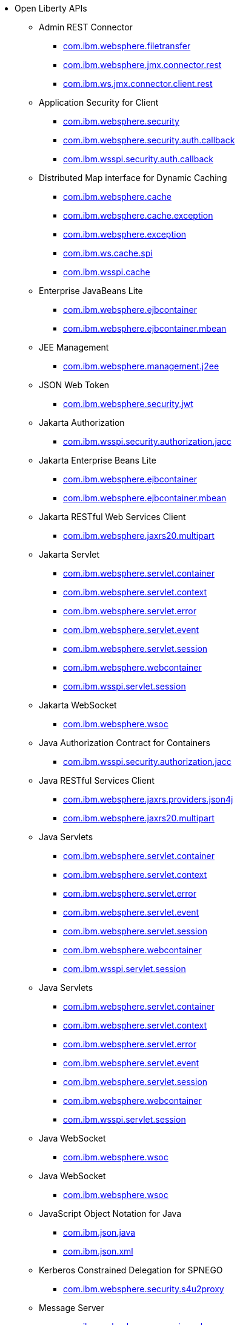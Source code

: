 * Open Liberty APIs
  ** Admin REST Connector
    *** xref:javadoc/api/restConnector-2.0.com.ibm.websphere.filetransfer.adoc[com.ibm.websphere.filetransfer]
    *** xref:javadoc/api/restConnector-2.0.com.ibm.websphere.jmx.connector.rest.adoc[com.ibm.websphere.jmx.connector.rest]
    *** xref:javadoc/api/restConnector-2.0.com.ibm.ws.jmx.connector.client.rest.adoc[com.ibm.ws.jmx.connector.client.rest]
  ** Application Security for Client
    *** xref:javadoc/api/appSecurityClient-1.0.com.ibm.websphere.security.adoc[com.ibm.websphere.security]
    *** xref:javadoc/api/appSecurityClient-1.0.com.ibm.websphere.security.auth.callback.adoc[com.ibm.websphere.security.auth.callback]
    *** xref:javadoc/api/appSecurityClient-1.0.com.ibm.wsspi.security.auth.callback.adoc[com.ibm.wsspi.security.auth.callback]
  ** Distributed Map interface for Dynamic Caching
    *** xref:javadoc/api/distributedMap-1.0.com.ibm.websphere.cache.adoc[com.ibm.websphere.cache]
    *** xref:javadoc/api/distributedMap-1.0.com.ibm.websphere.cache.exception.adoc[com.ibm.websphere.cache.exception]
    *** xref:javadoc/api/distributedMap-1.0.com.ibm.websphere.exception.adoc[com.ibm.websphere.exception]
    *** xref:javadoc/api/distributedMap-1.0.com.ibm.ws.cache.spi.adoc[com.ibm.ws.cache.spi]
    *** xref:javadoc/api/distributedMap-1.0.com.ibm.wsspi.cache.adoc[com.ibm.wsspi.cache]
  ** Enterprise JavaBeans Lite
    *** xref:javadoc/api/ejbLite-3.2.com.ibm.websphere.ejbcontainer.adoc[com.ibm.websphere.ejbcontainer]
    *** xref:javadoc/api/ejbLite-3.2.com.ibm.websphere.ejbcontainer.mbean.adoc[com.ibm.websphere.ejbcontainer.mbean]
  ** JEE Management
    *** xref:javadoc/api/j2eeManagement-1.1.adoc[com.ibm.websphere.management.j2ee]
  ** JSON Web Token
    *** xref:javadoc/api/jwt-1.0.adoc[com.ibm.websphere.security.jwt]
  ** Jakarta Authorization
    *** xref:javadoc/api/appAuthorization-2.0.adoc[com.ibm.wsspi.security.authorization.jacc]
  ** Jakarta Enterprise Beans Lite
    *** xref:javadoc/api/enterpriseBeansLite-4.0.com.ibm.websphere.ejbcontainer.adoc[com.ibm.websphere.ejbcontainer]
    *** xref:javadoc/api/enterpriseBeansLite-4.0.com.ibm.websphere.ejbcontainer.mbean.adoc[com.ibm.websphere.ejbcontainer.mbean]
  ** Jakarta RESTful Web Services Client
    *** xref:javadoc/api/restfulWSClient-3.0.adoc[com.ibm.websphere.jaxrs20.multipart]
  ** Jakarta Servlet
    *** xref:javadoc/api/servlet-5.0.com.ibm.websphere.servlet.container.adoc[com.ibm.websphere.servlet.container]
    *** xref:javadoc/api/servlet-5.0.com.ibm.websphere.servlet.context.adoc[com.ibm.websphere.servlet.context]
    *** xref:javadoc/api/servlet-5.0.com.ibm.websphere.servlet.error.adoc[com.ibm.websphere.servlet.error]
    *** xref:javadoc/api/servlet-5.0.com.ibm.websphere.servlet.event.adoc[com.ibm.websphere.servlet.event]
    *** xref:javadoc/api/servlet-5.0.com.ibm.websphere.servlet.session.adoc[com.ibm.websphere.servlet.session]
    *** xref:javadoc/api/servlet-5.0.com.ibm.websphere.webcontainer.adoc[com.ibm.websphere.webcontainer]
    *** xref:javadoc/api/servlet-5.0.com.ibm.wsspi.servlet.session.adoc[com.ibm.wsspi.servlet.session]
  ** Jakarta WebSocket
    *** xref:javadoc/api/websocket-2.0.adoc[com.ibm.websphere.wsoc]
  ** Java Authorization Contract for Containers
    *** xref:javadoc/api/jacc-1.5.adoc[com.ibm.wsspi.security.authorization.jacc]
  ** Java RESTful Services Client
    *** xref:javadoc/api/jaxrsClient-2.1.com.ibm.websphere.jaxrs.providers.json4j.adoc[com.ibm.websphere.jaxrs.providers.json4j]
    *** xref:javadoc/api/jaxrsClient-2.1.com.ibm.websphere.jaxrs20.multipart.adoc[com.ibm.websphere.jaxrs20.multipart]
  ** Java Servlets
    *** xref:javadoc/api/servlet-3.1.com.ibm.websphere.servlet.container.adoc[com.ibm.websphere.servlet.container]
    *** xref:javadoc/api/servlet-3.1.com.ibm.websphere.servlet.context.adoc[com.ibm.websphere.servlet.context]
    *** xref:javadoc/api/servlet-3.1.com.ibm.websphere.servlet.error.adoc[com.ibm.websphere.servlet.error]
    *** xref:javadoc/api/servlet-3.1.com.ibm.websphere.servlet.event.adoc[com.ibm.websphere.servlet.event]
    *** xref:javadoc/api/servlet-3.1.com.ibm.websphere.servlet.session.adoc[com.ibm.websphere.servlet.session]
    *** xref:javadoc/api/servlet-3.1.com.ibm.websphere.webcontainer.adoc[com.ibm.websphere.webcontainer]
    *** xref:javadoc/api/servlet-3.1.com.ibm.wsspi.servlet.session.adoc[com.ibm.wsspi.servlet.session]
  ** Java Servlets
    *** xref:javadoc/api/servlet-4.0.com.ibm.websphere.servlet.container.adoc[com.ibm.websphere.servlet.container]
    *** xref:javadoc/api/servlet-4.0.com.ibm.websphere.servlet.context.adoc[com.ibm.websphere.servlet.context]
    *** xref:javadoc/api/servlet-4.0.com.ibm.websphere.servlet.error.adoc[com.ibm.websphere.servlet.error]
    *** xref:javadoc/api/servlet-4.0.com.ibm.websphere.servlet.event.adoc[com.ibm.websphere.servlet.event]
    *** xref:javadoc/api/servlet-4.0.com.ibm.websphere.servlet.session.adoc[com.ibm.websphere.servlet.session]
    *** xref:javadoc/api/servlet-4.0.com.ibm.websphere.webcontainer.adoc[com.ibm.websphere.webcontainer]
    *** xref:javadoc/api/servlet-4.0.com.ibm.wsspi.servlet.session.adoc[com.ibm.wsspi.servlet.session]
  ** Java WebSocket
    *** xref:javadoc/api/websocket-1.0.adoc[com.ibm.websphere.wsoc]
  ** Java WebSocket
    *** xref:javadoc/api/websocket-1.1.adoc[com.ibm.websphere.wsoc]
  ** JavaScript Object Notation for Java
    *** xref:javadoc/api/json-1.0.com.ibm.json.java.adoc[com.ibm.json.java]
    *** xref:javadoc/api/json-1.0.com.ibm.json.xml.adoc[com.ibm.json.xml]
  ** Kerberos Constrained Delegation for SPNEGO
    *** xref:javadoc/api/constrainedDelegation-1.0.adoc[com.ibm.websphere.security.s4u2proxy]
  ** Message Server
    *** xref:javadoc/api/wasJmsServer-1.0.adoc[com.ibm.websphere.messaging.mbean]
  ** Messaging Server
    *** xref:javadoc/api/messagingServer-3.0.adoc[com.ibm.websphere.messaging.mbean]
  ** OAuth
    *** xref:javadoc/api/oauth-2.0.com.ibm.oauth.core.api.attributes.adoc[com.ibm.oauth.core.api.attributes]
    *** xref:javadoc/api/oauth-2.0.com.ibm.oauth.core.api.config.adoc[com.ibm.oauth.core.api.config]
    *** xref:javadoc/api/oauth-2.0.com.ibm.oauth.core.api.error.adoc[com.ibm.oauth.core.api.error]
    *** xref:javadoc/api/oauth-2.0.com.ibm.oauth.core.api.error.oauth20.adoc[com.ibm.oauth.core.api.error.oauth20]
    *** xref:javadoc/api/oauth-2.0.com.ibm.oauth.core.api.oauth20.mediator.adoc[com.ibm.oauth.core.api.oauth20.mediator]
    *** xref:javadoc/api/oauth-2.0.com.ibm.websphere.security.oauth20.adoc[com.ibm.websphere.security.oauth20]
    *** xref:javadoc/api/oauth-2.0.com.ibm.websphere.security.oauth20.store.adoc[com.ibm.websphere.security.oauth20.store]
    *** xref:javadoc/api/oauth-2.0.com.ibm.websphere.security.openidconnect.token.adoc[com.ibm.websphere.security.openidconnect.token]
    *** xref:javadoc/api/oauth-2.0.com.ibm.wsspi.security.oauth20.token.adoc[com.ibm.wsspi.security.oauth20.token]
  ** OpenID Connect Client
    *** xref:javadoc/api/openidConnectClient-1.0.adoc[com.ibm.websphere.security.openidconnect]
  ** OpenID Connect Provider
    *** xref:javadoc/api/openidConnectServer-1.0.adoc[com.ibm.websphere.security.openidconnect]
  ** Password Utilities
    *** xref:javadoc/api/passwordUtilities-1.0.com.ibm.websphere.crypto.adoc[com.ibm.websphere.crypto]
    *** xref:javadoc/api/passwordUtilities-1.0.com.ibm.websphere.security.auth.data.adoc[com.ibm.websphere.security.auth.data]
    *** xref:javadoc/api/passwordUtilities-1.0.com.ibm.websphere.security.jca.adoc[com.ibm.websphere.security.jca]
  ** Password Utilities
    *** xref:javadoc/api/passwordUtilities-1.1.com.ibm.websphere.crypto.adoc[com.ibm.websphere.crypto]
    *** xref:javadoc/api/passwordUtilities-1.1.com.ibm.websphere.security.auth.data.adoc[com.ibm.websphere.security.auth.data]
    *** xref:javadoc/api/passwordUtilities-1.1.com.ibm.websphere.security.jca.adoc[com.ibm.websphere.security.jca]
  ** Performance Monitoring
    *** xref:javadoc/api/monitor-1.0.adoc[com.ibm.websphere.monitor.jmx]
  ** SIP Servlet
    *** xref:javadoc/api/sipServlet-1.1.com.ibm.websphere.sip.adoc[com.ibm.websphere.sip]
    *** xref:javadoc/api/sipServlet-1.1.com.ibm.websphere.sip.resolver.adoc[com.ibm.websphere.sip.resolver]
    *** xref:javadoc/api/sipServlet-1.1.com.ibm.websphere.sip.resolver.events.adoc[com.ibm.websphere.sip.resolver.events]
    *** xref:javadoc/api/sipServlet-1.1.com.ibm.websphere.sip.resolver.exception.adoc[com.ibm.websphere.sip.resolver.exception]
    *** xref:javadoc/api/sipServlet-1.1.com.ibm.websphere.sip.unmatchedMessages.adoc[com.ibm.websphere.sip.unmatchedMessages]
    *** xref:javadoc/api/sipServlet-1.1.com.ibm.websphere.sip.unmatchedMessages.events.adoc[com.ibm.websphere.sip.unmatchedMessages.events]
  ** Secure Socket Layer
    *** xref:javadoc/api/ssl-1.0.adoc[com.ibm.websphere.ssl]
  ** Social Media Login
    *** xref:javadoc/api/socialLogin-1.0.adoc[com.ibm.websphere.security.social]
  ** Web Response Cache
    *** xref:javadoc/api/webCache-1.0.com.ibm.websphere.command.adoc[com.ibm.websphere.command]
    *** xref:javadoc/api/webCache-1.0.com.ibm.websphere.command.web.adoc[com.ibm.websphere.command.web]
    *** xref:javadoc/api/webCache-1.0.com.ibm.websphere.servlet.cache.adoc[com.ibm.websphere.servlet.cache]
  ** gRPC
    *** xref:javadoc/api/grpc-1.0.adoc[io.openliberty.grpc.annotation]
